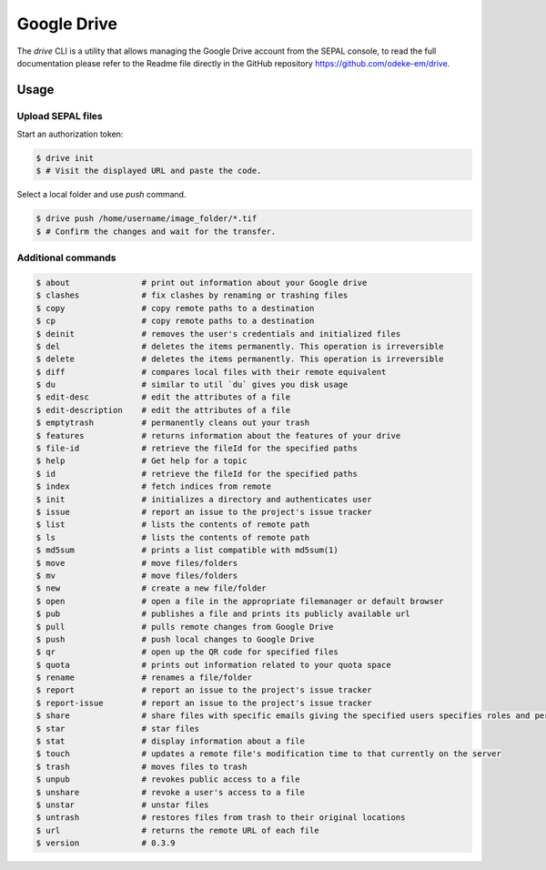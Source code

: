 Google Drive
============


The `drive` CLI is a utility that allows managing the Google Drive account from the SEPAL console, to read the full documentation please refer to the Readme file directly in the GitHub repository https://github.com/odeke-em/drive. 

Usage
-----

Upload SEPAL files
^^^^^^^^^^^^^^^^^^

Start an authorization token:

.. code-block:: bash


	$ drive init          
	$ # Visit the displayed URL and paste the code.

Select a local folder and use `push` command.

.. code-block:: bash

	$ drive push /home/username/image_folder/*.tif
	$ # Confirm the changes and wait for the transfer.


Additional commands
^^^^^^^^^^^^^^^^^^^

.. code-block:: bash


	$ about               # print out information about your Google drive
	$ clashes             # fix clashes by renaming or trashing files
	$ copy                # copy remote paths to a destination
	$ cp                  # copy remote paths to a destination
	$ deinit              # removes the user's credentials and initialized files
	$ del                 # deletes the items permanently. This operation is irreversible
	$ delete              # deletes the items permanently. This operation is irreversible
	$ diff                # compares local files with their remote equivalent
	$ du                  # similar to util `du` gives you disk usage
	$ edit-desc           # edit the attributes of a file
	$ edit-description    # edit the attributes of a file
	$ emptytrash          # permanently cleans out your trash
	$ features            # returns information about the features of your drive
	$ file-id             # retrieve the fileId for the specified paths
	$ help                # Get help for a topic
	$ id                  # retrieve the fileId for the specified paths
	$ index               # fetch indices from remote
	$ init                # initializes a directory and authenticates user
	$ issue               # report an issue to the project's issue tracker
	$ list                # lists the contents of remote path
	$ ls                  # lists the contents of remote path
	$ md5sum              # prints a list compatible with md5sum(1)
	$ move                # move files/folders
	$ mv                  # move files/folders
	$ new                 # create a new file/folder
	$ open                # open a file in the appropriate filemanager or default browser
	$ pub                 # publishes a file and prints its publicly available url
	$ pull                # pulls remote changes from Google Drive
	$ push                # push local changes to Google Drive
	$ qr                  # open up the QR code for specified files
	$ quota               # prints out information related to your quota space
	$ rename              # renames a file/folder
	$ report              # report an issue to the project's issue tracker
	$ report-issue        # report an issue to the project's issue tracker
	$ share               # share files with specific emails giving the specified users specifies roles and permissions
	$ star                # star files
	$ stat                # display information about a file
	$ touch               # updates a remote file's modification time to that currently on the server
	$ trash               # moves files to trash
	$ unpub               # revokes public access to a file
	$ unshare             # revoke a user's access to a file
	$ unstar              # unstar files
	$ untrash             # restores files from trash to their original locations
	$ url                 # returns the remote URL of each file
	$ version             # 0.3.9


